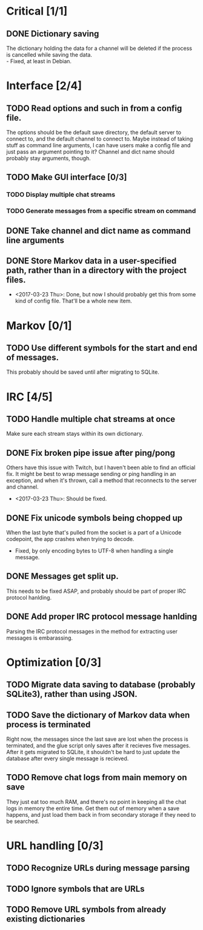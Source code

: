 * Critical [1/1]
** DONE Dictionary saving
   The dictionary holding the data for a channel will be deleted if the process is cancelled while saving the data. \\
   - Fixed, at least in Debian.

* Interface [2/4]
** TODO Read options and such in from a config file.
   The options should be the default save directory, the default server to connect to, and the default channel to connect to. Maybe instead of taking stuff as command line arguments, I can have users make a config file and just pass an argument pointing to it? Channel and dict name should probably stay arguments, though.
** TODO Make GUI interface [0/3]
*** TODO Display multiple chat streams
*** TODO Generate messages from a specific stream on command
** DONE Take channel and dict name as command line arguments
** DONE Store Markov data in a user-specified path, rather than in a directory with the project files.
   - <2017-03-23 Thu>: Done, but now I should probably get this from some kind of config file. That'll be a whole new item.

* Markov [0/1]
** TODO Use different symbols for the start and end of messages.
   This probably should be saved until after migrating to SQLite.

* IRC [4/5]
** TODO Handle multiple chat streams at once
   Make sure each stream stays within its own dictionary.
** DONE Fix broken pipe issue after ping/pong
   Others have this issue with Twitch, but I haven't been able to find an official fix. It might be best to wrap message sending or ping handling in an exception, and when it's thrown, call a method that reconnects to the server and channel.
   - <2017-03-23 Thu>: Should be fixed.
** DONE Fix unicode symbols being chopped up
   When the last byte that's pulled from the socket is a part of a Unicode codepoint, the app crashes when trying to decode.
   - Fixed, by only encoding bytes to UTF-8 when handling a single message.
** DONE Messages get split up. 
   This needs to be fixed ASAP, and probably should be part of proper IRC protocol hanlding.
** DONE Add proper IRC protocol message hanlding
   Parsing the IRC protocol messages in the method for extracting user messages is embarassing.

* Optimization [0/3]
** TODO Migrate data saving to database (probably SQLite3), rather than using JSON.
** TODO Save the dictionary of Markov data when process is terminated
   Right now, the messages since the last save are lost when the process is terminated, and the glue script only saves after it recieves five messages. After it gets migrated to SQLite, it shouldn't be hard to just update the database after every single message is recieved.
** TODO Remove chat logs from main memory on save
   They just eat too much RAM, and there's no point in keeping all the chat logs in memory the entire time. Get them out of memory when a save happens, and just load them back in from secondary storage if they need to be searched.

* URL handling [0/3]
** TODO Recognize URLs during message parsing
** TODO Ignore symbols that are URLs
** TODO Remove URL symbols from already existing dictionaries
